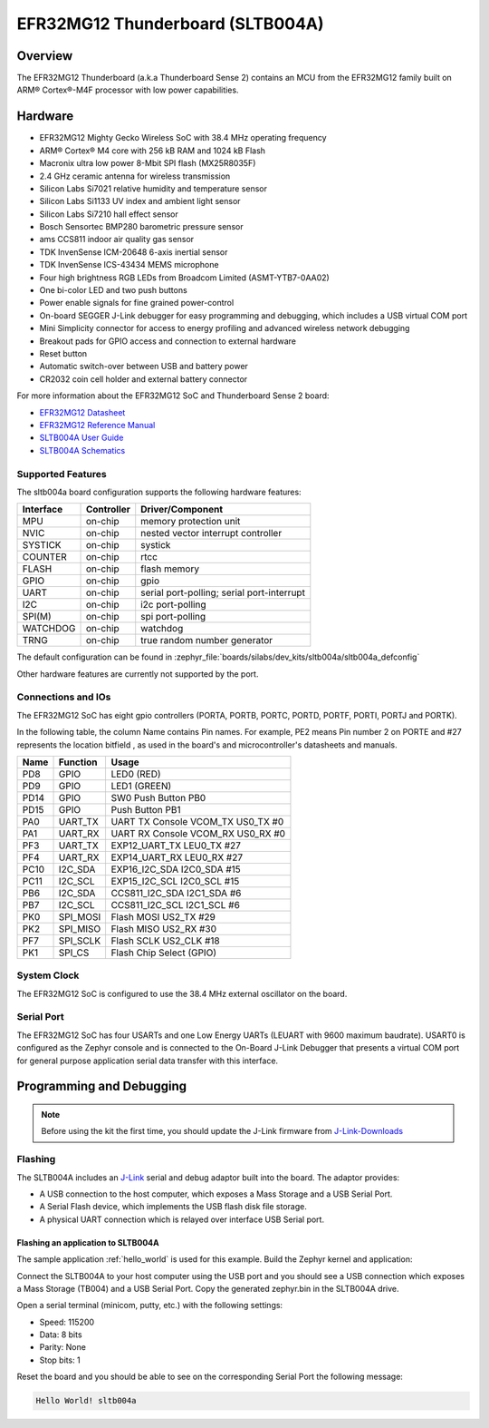 .. _sltb004a:

EFR32MG12 Thunderboard (SLTB004A)
#################################

Overview
********

The EFR32MG12 Thunderboard (a.k.a Thunderboard Sense 2) contains an MCU
from the EFR32MG12 family built on ARM® Cortex®-M4F processor with low
power capabilities.

.. image:: efr32mg_sltb004a.jpg
   :align: center
   :alt: EFR32MG-SLTB004A

Hardware
********

- EFR32MG12 Mighty Gecko Wireless SoC with 38.4 MHz operating frequency
- ARM® Cortex® M4 core with 256 kB RAM and 1024 kB Flash
- Macronix ultra low power 8-Mbit SPI flash (MX25R8035F)
- 2.4 GHz ceramic antenna for wireless transmission
- Silicon Labs Si7021 relative humidity and temperature sensor
- Silicon Labs Si1133 UV index and ambient light sensor
- Silicon Labs Si7210 hall effect sensor
- Bosch Sensortec BMP280 barometric pressure sensor
- ams CCS811 indoor air quality gas sensor
- TDK InvenSense ICM-20648 6-axis inertial sensor
- TDK InvenSense ICS-43434 MEMS microphone
- Four high brightness RGB LEDs from Broadcom Limited (ASMT-YTB7-0AA02)
- One bi-color LED and two push buttons
- Power enable signals for fine grained power-control
- On-board SEGGER J-Link debugger for easy programming and debugging, which
  includes a USB virtual COM port
- Mini Simplicity connector for access to energy profiling and advanced wireless
  network debugging
- Breakout pads for GPIO access and connection to external hardware
- Reset button
- Automatic switch-over between USB and battery power
- CR2032 coin cell holder and external battery connector

For more information about the EFR32MG12 SoC and Thunderboard Sense 2 board:

- `EFR32MG12 Datasheet`_
- `EFR32MG12 Reference Manual`_
- `SLTB004A User Guide`_
- `SLTB004A Schematics`_

Supported Features
==================

The sltb004a board configuration supports the following hardware features:

+-----------+------------+-------------------------------------+
| Interface | Controller | Driver/Component                    |
+===========+============+=====================================+
| MPU       | on-chip    | memory protection unit              |
+-----------+------------+-------------------------------------+
| NVIC      | on-chip    | nested vector interrupt controller  |
+-----------+------------+-------------------------------------+
| SYSTICK   | on-chip    | systick                             |
+-----------+------------+-------------------------------------+
| COUNTER   | on-chip    | rtcc                                |
+-----------+------------+-------------------------------------+
| FLASH     | on-chip    | flash memory                        |
+-----------+------------+-------------------------------------+
| GPIO      | on-chip    | gpio                                |
+-----------+------------+-------------------------------------+
| UART      | on-chip    | serial port-polling;                |
|           |            | serial port-interrupt               |
+-----------+------------+-------------------------------------+
| I2C       | on-chip    | i2c port-polling                    |
+-----------+------------+-------------------------------------+
| SPI(M)    | on-chip    | spi port-polling                    |
+-----------+------------+-------------------------------------+
| WATCHDOG  | on-chip    | watchdog                            |
+-----------+------------+-------------------------------------+
| TRNG      | on-chip    | true random number generator        |
+-----------+------------+-------------------------------------+

The default configuration can be found in
:zephyr_file:`boards/silabs/dev_kits/sltb004a/sltb004a_defconfig`

Other hardware features are currently not supported by the port.

Connections and IOs
===================

The EFR32MG12 SoC has eight gpio controllers (PORTA, PORTB, PORTC, PORTD,
PORTF, PORTI, PORTJ and PORTK).

In the following table, the column Name contains Pin names. For example, PE2
means Pin number 2 on PORTE and #27 represents the location bitfield , as used
in the board's and microcontroller's datasheets and manuals.

+------+-------------+-----------------------------------+
| Name | Function    | Usage                             |
+======+=============+===================================+
| PD8  | GPIO        | LED0 (RED)                        |
+------+-------------+-----------------------------------+
| PD9  | GPIO        | LED1 (GREEN)                      |
+------+-------------+-----------------------------------+
| PD14 | GPIO        | SW0 Push Button PB0               |
+------+-------------+-----------------------------------+
| PD15 | GPIO        | Push Button PB1                   |
+------+-------------+-----------------------------------+
| PA0  | UART_TX     | UART TX Console VCOM_TX US0_TX #0 |
+------+-------------+-----------------------------------+
| PA1  | UART_RX     | UART RX Console VCOM_RX US0_RX #0 |
+------+-------------+-----------------------------------+
| PF3  | UART_TX     | EXP12_UART_TX LEU0_TX #27         |
+------+-------------+-----------------------------------+
| PF4  | UART_RX     | EXP14_UART_RX LEU0_RX #27         |
+------+-------------+-----------------------------------+
| PC10 | I2C_SDA     | EXP16_I2C_SDA I2C0_SDA #15        |
+------+-------------+-----------------------------------+
| PC11 | I2C_SCL     | EXP15_I2C_SCL I2C0_SCL #15        |
+------+-------------+-----------------------------------+
| PB6  | I2C_SDA     | CCS811_I2C_SDA I2C1_SDA #6        |
+------+-------------+-----------------------------------+
| PB7  | I2C_SCL     | CCS811_I2C_SCL I2C1_SCL #6        |
+------+-------------+-----------------------------------+
| PK0  | SPI_MOSI    | Flash MOSI US2_TX #29             |
+------+-------------+-----------------------------------+
| PK2  | SPI_MISO    | Flash MISO US2_RX #30             |
+------+-------------+-----------------------------------+
| PF7  | SPI_SCLK    | Flash SCLK US2_CLK #18            |
+------+-------------+-----------------------------------+
| PK1  | SPI_CS      | Flash Chip Select (GPIO)          |
+------+-------------+-----------------------------------+

System Clock
============

The EFR32MG12 SoC is configured to use the 38.4 MHz external oscillator on the
board.

Serial Port
===========

The EFR32MG12 SoC has four USARTs and one Low Energy UARTs (LEUART with 9600
maximum baudrate). USART0 is configured as the Zephyr console and is connected
to the On-Board J-Link Debugger that presents a virtual COM port for general
purpose application serial data transfer with this interface.

Programming and Debugging
*************************

.. note::
   Before using the kit the first time, you should update the J-Link firmware
   from `J-Link-Downloads`_

Flashing
========

The SLTB004A includes an `J-Link`_ serial and debug adaptor built into the
board. The adaptor provides:

- A USB connection to the host computer, which exposes a Mass Storage and a
  USB Serial Port.
- A Serial Flash device, which implements the USB flash disk file storage.
- A physical UART connection which is relayed over interface USB Serial port.

Flashing an application to SLTB004A
-----------------------------------

The sample application :ref:`hello_world` is used for this example.
Build the Zephyr kernel and application:

.. zephyr-app-commands::
   :zephyr-app: samples/hello_world
   :board: sltb004a
   :goals: build

Connect the SLTB004A to your host computer using the USB port and you
should see a USB connection which exposes a Mass Storage (TB004) and a
USB Serial Port. Copy the generated zephyr.bin in the SLTB004A drive.

Open a serial terminal (minicom, putty, etc.) with the following settings:

- Speed: 115200
- Data: 8 bits
- Parity: None
- Stop bits: 1

Reset the board and you should be able to see on the corresponding Serial Port
the following message:

.. code-block:: console

   Hello World! sltb004a


.. _SLTB004A User Guide:
   https://www.silabs.com/documents/public/user-guides/ug309-sltb004a-user-guide.pdf

.. _SLTB004A Schematics:
   https://www.silabs.com/documents/public/schematic-files/BRD4166A-D00-schematic.pdf

.. _EFR32MG12 Datasheet:
   https://www.silabs.com/documents/public/data-sheets/efr32mg12-datasheet.pdf

.. _EFR32MG12 Reference Manual:
   https://www.silabs.com/documents/public/reference-manuals/efr32xg12-rm.pdf

.. _J-Link:
   https://www.segger.com/jlink-debug-probes.html

.. _J-Link-Downloads:
   https://www.segger.com/downloads/jlink
